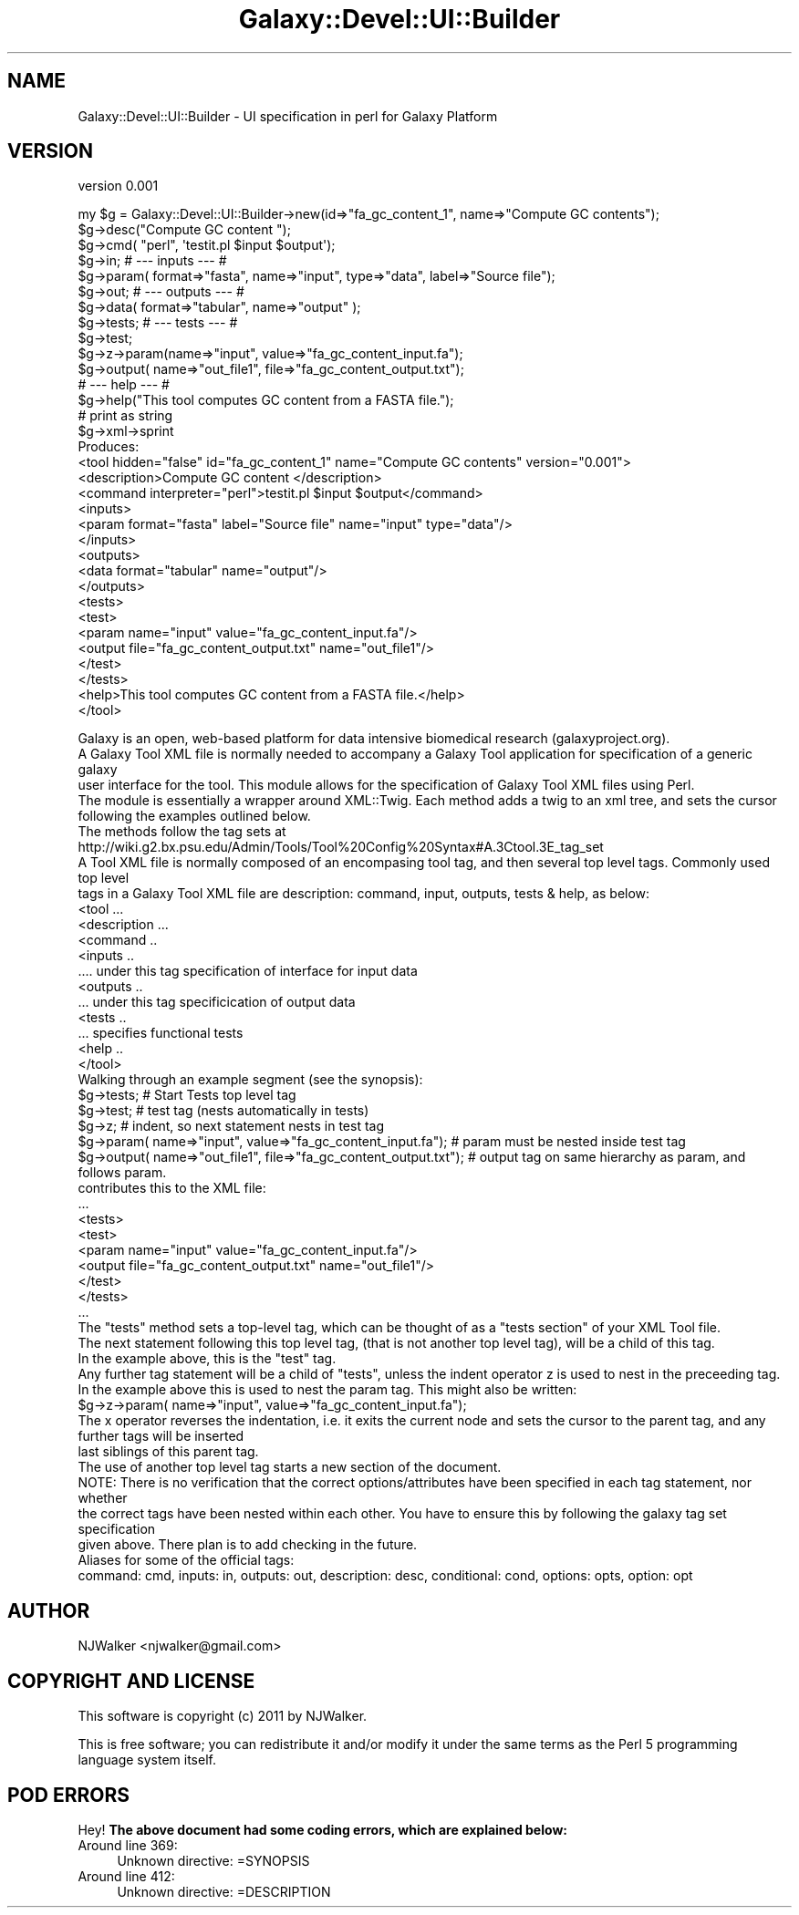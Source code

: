 .\" Automatically generated by Pod::Man 2.22 (Pod::Simple 3.19)
.\"
.\" Standard preamble:
.\" ========================================================================
.de Sp \" Vertical space (when we can't use .PP)
.if t .sp .5v
.if n .sp
..
.de Vb \" Begin verbatim text
.ft CW
.nf
.ne \\$1
..
.de Ve \" End verbatim text
.ft R
.fi
..
.\" Set up some character translations and predefined strings.  \*(-- will
.\" give an unbreakable dash, \*(PI will give pi, \*(L" will give a left
.\" double quote, and \*(R" will give a right double quote.  \*(C+ will
.\" give a nicer C++.  Capital omega is used to do unbreakable dashes and
.\" therefore won't be available.  \*(C` and \*(C' expand to `' in nroff,
.\" nothing in troff, for use with C<>.
.tr \(*W-
.ds C+ C\v'-.1v'\h'-1p'\s-2+\h'-1p'+\s0\v'.1v'\h'-1p'
.ie n \{\
.    ds -- \(*W-
.    ds PI pi
.    if (\n(.H=4u)&(1m=24u) .ds -- \(*W\h'-12u'\(*W\h'-12u'-\" diablo 10 pitch
.    if (\n(.H=4u)&(1m=20u) .ds -- \(*W\h'-12u'\(*W\h'-8u'-\"  diablo 12 pitch
.    ds L" ""
.    ds R" ""
.    ds C` ""
.    ds C' ""
'br\}
.el\{\
.    ds -- \|\(em\|
.    ds PI \(*p
.    ds L" ``
.    ds R" ''
'br\}
.\"
.\" Escape single quotes in literal strings from groff's Unicode transform.
.ie \n(.g .ds Aq \(aq
.el       .ds Aq '
.\"
.\" If the F register is turned on, we'll generate index entries on stderr for
.\" titles (.TH), headers (.SH), subsections (.SS), items (.Ip), and index
.\" entries marked with X<> in POD.  Of course, you'll have to process the
.\" output yourself in some meaningful fashion.
.ie \nF \{\
.    de IX
.    tm Index:\\$1\t\\n%\t"\\$2"
..
.    nr % 0
.    rr F
.\}
.el \{\
.    de IX
..
.\}
.\"
.\" Accent mark definitions (@(#)ms.acc 1.5 88/02/08 SMI; from UCB 4.2).
.\" Fear.  Run.  Save yourself.  No user-serviceable parts.
.    \" fudge factors for nroff and troff
.if n \{\
.    ds #H 0
.    ds #V .8m
.    ds #F .3m
.    ds #[ \f1
.    ds #] \fP
.\}
.if t \{\
.    ds #H ((1u-(\\\\n(.fu%2u))*.13m)
.    ds #V .6m
.    ds #F 0
.    ds #[ \&
.    ds #] \&
.\}
.    \" simple accents for nroff and troff
.if n \{\
.    ds ' \&
.    ds ` \&
.    ds ^ \&
.    ds , \&
.    ds ~ ~
.    ds /
.\}
.if t \{\
.    ds ' \\k:\h'-(\\n(.wu*8/10-\*(#H)'\'\h"|\\n:u"
.    ds ` \\k:\h'-(\\n(.wu*8/10-\*(#H)'\`\h'|\\n:u'
.    ds ^ \\k:\h'-(\\n(.wu*10/11-\*(#H)'^\h'|\\n:u'
.    ds , \\k:\h'-(\\n(.wu*8/10)',\h'|\\n:u'
.    ds ~ \\k:\h'-(\\n(.wu-\*(#H-.1m)'~\h'|\\n:u'
.    ds / \\k:\h'-(\\n(.wu*8/10-\*(#H)'\z\(sl\h'|\\n:u'
.\}
.    \" troff and (daisy-wheel) nroff accents
.ds : \\k:\h'-(\\n(.wu*8/10-\*(#H+.1m+\*(#F)'\v'-\*(#V'\z.\h'.2m+\*(#F'.\h'|\\n:u'\v'\*(#V'
.ds 8 \h'\*(#H'\(*b\h'-\*(#H'
.ds o \\k:\h'-(\\n(.wu+\w'\(de'u-\*(#H)/2u'\v'-.3n'\*(#[\z\(de\v'.3n'\h'|\\n:u'\*(#]
.ds d- \h'\*(#H'\(pd\h'-\w'~'u'\v'-.25m'\f2\(hy\fP\v'.25m'\h'-\*(#H'
.ds D- D\\k:\h'-\w'D'u'\v'-.11m'\z\(hy\v'.11m'\h'|\\n:u'
.ds th \*(#[\v'.3m'\s+1I\s-1\v'-.3m'\h'-(\w'I'u*2/3)'\s-1o\s+1\*(#]
.ds Th \*(#[\s+2I\s-2\h'-\w'I'u*3/5'\v'-.3m'o\v'.3m'\*(#]
.ds ae a\h'-(\w'a'u*4/10)'e
.ds Ae A\h'-(\w'A'u*4/10)'E
.    \" corrections for vroff
.if v .ds ~ \\k:\h'-(\\n(.wu*9/10-\*(#H)'\s-2\u~\d\s+2\h'|\\n:u'
.if v .ds ^ \\k:\h'-(\\n(.wu*10/11-\*(#H)'\v'-.4m'^\v'.4m'\h'|\\n:u'
.    \" for low resolution devices (crt and lpr)
.if \n(.H>23 .if \n(.V>19 \
\{\
.    ds : e
.    ds 8 ss
.    ds o a
.    ds d- d\h'-1'\(ga
.    ds D- D\h'-1'\(hy
.    ds th \o'bp'
.    ds Th \o'LP'
.    ds ae ae
.    ds Ae AE
.\}
.rm #[ #] #H #V #F C
.\" ========================================================================
.\"
.IX Title "Galaxy::Devel::UI::Builder 3"
.TH Galaxy::Devel::UI::Builder 3 "2011-09-27" "perl v5.10.1" "User Contributed Perl Documentation"
.\" For nroff, turn off justification.  Always turn off hyphenation; it makes
.\" way too many mistakes in technical documents.
.if n .ad l
.nh
.SH "NAME"
Galaxy::Devel::UI::Builder \- UI specification in perl for Galaxy Platform
.SH "VERSION"
.IX Header "VERSION"
version 0.001
.PP
.Vb 3
\& my $g = Galaxy::Devel::UI::Builder\->new(id=>"fa_gc_content_1", name=>"Compute GC contents");
\& $g\->desc("Compute GC content ");
\& $g\->cmd( "perl", \*(Aqtestit.pl $input $output\*(Aq);
\& 
\& $g\->in;     # \-\-\- inputs   \-\-\- #
\& $g\->param( format=>"fasta", name=>"input", type=>"data", label=>"Source file");
\& 
\& $g\->out;    # \-\-\- outputs  \-\-\- #
\& $g\->data( format=>"tabular", name=>"output" );
\&                           
\& $g\->tests;  # \-\-\-  tests   \-\-\- #
\& $g\->test;
\& $g\->z\->param(name=>"input", value=>"fa_gc_content_input.fa");
\& $g\->output( name=>"out_file1", file=>"fa_gc_content_output.txt");
\&     
\&             # \-\-\-  help    \-\-\- #    
\& $g\->help("This tool computes GC content from a FASTA file.");
\&
\& # print as string  
\& $g\->xml\->sprint
\& 
\& Produces:
\& 
\& <tool hidden="false" id="fa_gc_content_1" name="Compute GC contents" version="0.001">
\&  <description>Compute GC content </description>
\&  <command interpreter="perl">testit.pl $input $output</command>
\&  <inputs>
\&    <param format="fasta" label="Source file" name="input" type="data"/>
\&  </inputs>
\&  <outputs>
\&    <data format="tabular" name="output"/>
\&  </outputs>
\&  <tests>
\&    <test>
\&      <param name="input" value="fa_gc_content_input.fa"/>
\&      <output file="fa_gc_content_output.txt" name="out_file1"/>
\&    </test>
\&  </tests>
\&  <help>This tool computes GC content from a FASTA file.</help>
\&</tool>
.Ve
.PP
.Vb 1
\& Galaxy is an open, web\-based platform for data intensive biomedical research (galaxyproject.org). 
\& 
\& A Galaxy Tool XML file is normally needed to accompany a Galaxy Tool application for specification of a generic galaxy
\& user interface for the tool. This module allows for the specification of Galaxy Tool XML files using Perl.
\& 
\& The module is essentially a wrapper around XML::Twig. Each method adds a twig to an xml tree, and sets the cursor
\& following the examples outlined below. 
\&  
\& The methods follow the tag sets at
\& http://wiki.g2.bx.psu.edu/Admin/Tools/Tool%20Config%20Syntax#A.3Ctool.3E_tag_set
\& 
\& A Tool XML file is normally composed of an encompasing tool tag, and then several top level tags. Commonly used top level 
\& tags in a Galaxy Tool XML file are description: command, input, outputs, tests & help, as below:
\& 
\& <tool ...
\&  <description ...
\&  <command ..
\&  <inputs ..
\&    .... under this tag specification of interface for input data
\&  <outputs ..
\&    ... under this tag specificication of output data
\&  <tests ..  
\&    ... specifies functional tests
\&  <help ..
\& </tool>
\&    
\& Walking through an example segment (see the synopsis):
\& 
\& $g\->tests; # Start Tests top level tag
\& $g\->test;  # test tag (nests automatically in tests)
\& $g\->z;     # indent, so next statement nests in test tag
\& $g\->param( name=>"input", value=>"fa_gc_content_input.fa");       # param must be nested inside test tag
\& $g\->output( name=>"out_file1", file=>"fa_gc_content_output.txt"); # output tag on same hierarchy as param, and follows param.
\& 
\& contributes this to the XML file:
\& ...
\& <tests>
\&    <test>
\&      <param name="input" value="fa_gc_content_input.fa"/>
\&      <output file="fa_gc_content_output.txt" name="out_file1"/>
\&    </test>
\&  </tests>
\& ...
\& 
\& The "tests" method sets a top\-level tag, which can be thought of as a "tests section" of your XML Tool file.
\& The next statement following this top level tag, (that is not another top level tag), will be a child of this tag.
\& In the example above, this is the "test" tag. 
\& 
\& Any further tag statement will be a child of "tests", unless the indent operator z is used to nest in the preceeding tag. 
\& In the example above this is used to nest the param tag. This might also be written:  
\&     
\&     $g\->z\->param( name=>"input", value=>"fa_gc_content_input.fa"); 
\& 
\& The x operator reverses the indentation, i.e. it exits the current node and sets the cursor to the parent tag, and any further tags will be inserted
\& last siblings of this parent tag.
\& 
\& The use of another top level tag starts a new section of the document.
\&    
\& NOTE: There is no verification that the correct options/attributes have been specified in each tag statement, nor whether 
\& the correct tags have been nested within each other. You have to ensure this by following the galaxy tag set specification
\& given above. There plan is to add checking in the future. 
\&
\& Aliases for some of the official tags:
\& command: cmd, inputs: in, outputs: out, description: desc, conditional: cond, options: opts, option: opt
.Ve
.SH "AUTHOR"
.IX Header "AUTHOR"
NJWalker <njwalker@gmail.com>
.SH "COPYRIGHT AND LICENSE"
.IX Header "COPYRIGHT AND LICENSE"
This software is copyright (c) 2011 by NJWalker.
.PP
This is free software; you can redistribute it and/or modify it under
the same terms as the Perl 5 programming language system itself.
.SH "POD ERRORS"
.IX Header "POD ERRORS"
Hey! \fBThe above document had some coding errors, which are explained below:\fR
.IP "Around line 369:" 4
.IX Item "Around line 369:"
Unknown directive: =SYNOPSIS
.IP "Around line 412:" 4
.IX Item "Around line 412:"
Unknown directive: =DESCRIPTION
